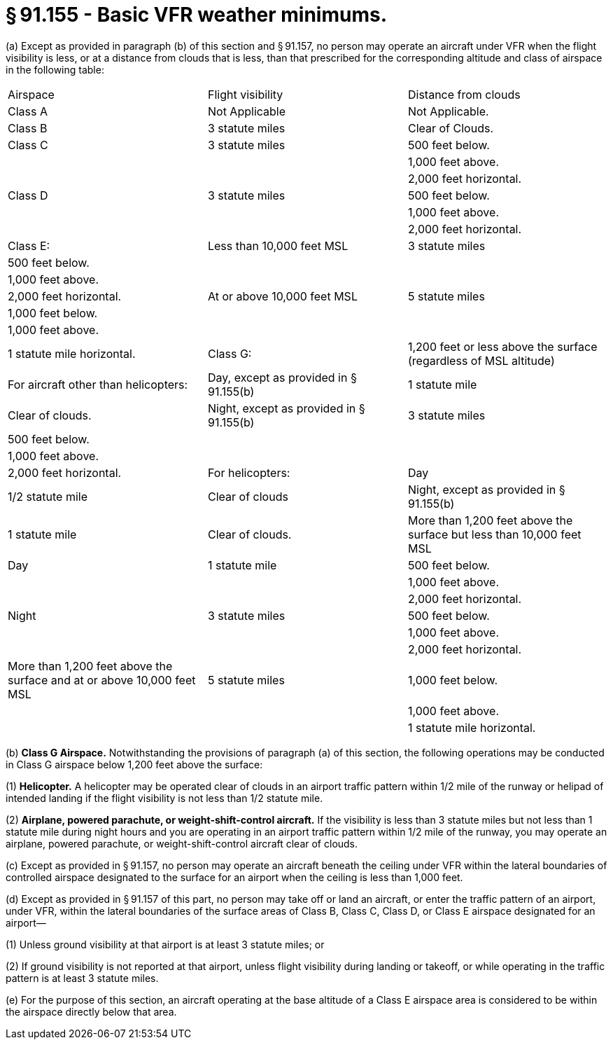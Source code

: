 # § 91.155 - Basic VFR weather minimums.

(a) Except as provided in paragraph (b) of this section and § 91.157, no person may operate an aircraft under VFR when the flight visibility is less, or at a distance from clouds that is less, than that prescribed for the corresponding altitude and class of airspace in the following table:


[cols="3*.<"]
|===

|Airspace
|Flight visibility
|Distance from clouds

|Class A
|Not Applicable
|Not Applicable.

|Class B
|3 statute miles
|Clear of Clouds.

|Class C
|3 statute miles
|500 feet below.

|
|
|1,000 feet above.

|
|
|2,000 feet horizontal.

|Class D
|3 statute miles
|500 feet below.

|
|
|1,000 feet above.

|
|
|2,000 feet horizontal.

|Class E:

|Less than 10,000 feet MSL
|3 statute miles
|500 feet below.

|
|
|1,000 feet above.

|
|
|2,000 feet horizontal.

|At or above 10,000 feet MSL
|5 statute miles
|1,000 feet below.

|
|
|1,000 feet above.

|
|
|1 statute mile horizontal.

|Class G:

|1,200 feet or less above the surface (regardless of MSL altitude)

|For aircraft other than helicopters:

|Day, except as provided in § 91.155(b)
|1 statute mile
|Clear of clouds.

|Night, except as provided in § 91.155(b)
|3 statute miles
|500 feet below.

|
|
|1,000 feet above.

|
|
|2,000 feet horizontal.

|For helicopters:

|Day
|1/2 statute mile
|Clear of clouds

|Night, except as provided in § 91.155(b)
|1 statute mile
|Clear of clouds.

|More than 1,200 feet above the surface but less than 10,000 feet MSL

|Day
|1 statute mile
|500 feet below.

|
|
|1,000 feet above.

|
|
|2,000 feet horizontal.

|Night
|3 statute miles
|500 feet below.

|
|
|1,000 feet above.

|
|
|2,000 feet horizontal.

|More than 1,200 feet above the surface and at or above 10,000 feet MSL
|5 statute miles
|1,000 feet below.

|
|
|1,000 feet above.

|
|
|1 statute mile horizontal.

|===

(b) *Class G Airspace.* Notwithstanding the provisions of paragraph (a) of this section, the following operations may be conducted in Class G airspace below 1,200 feet above the surface:

(1) *Helicopter.* A helicopter may be operated clear of clouds in an airport traffic pattern within 1/2 mile of the runway or helipad of intended landing if the flight visibility is not less than 1/2 statute mile.

(2) *Airplane, powered parachute, or weight-shift-control aircraft.* If the visibility is less than 3 statute miles but not less than 1 statute mile during night hours and you are operating in an airport traffic pattern within 1/2 mile of the runway, you may operate an airplane, powered parachute, or weight-shift-control aircraft clear of clouds.

(c) Except as provided in § 91.157, no person may operate an aircraft beneath the ceiling under VFR within the lateral boundaries of controlled airspace designated to the surface for an airport when the ceiling is less than 1,000 feet.

(d) Except as provided in § 91.157 of this part, no person may take off or land an aircraft, or enter the traffic pattern of an airport, under VFR, within the lateral boundaries of the surface areas of Class B, Class C, Class D, or Class E airspace designated for an airport—

(1) Unless ground visibility at that airport is at least 3 statute miles; or

(2) If ground visibility is not reported at that airport, unless flight visibility during landing or takeoff, or while operating in the traffic pattern is at least 3 statute miles.

(e) For the purpose of this section, an aircraft operating at the base altitude of a Class E airspace area is considered to be within the airspace directly below that area.

